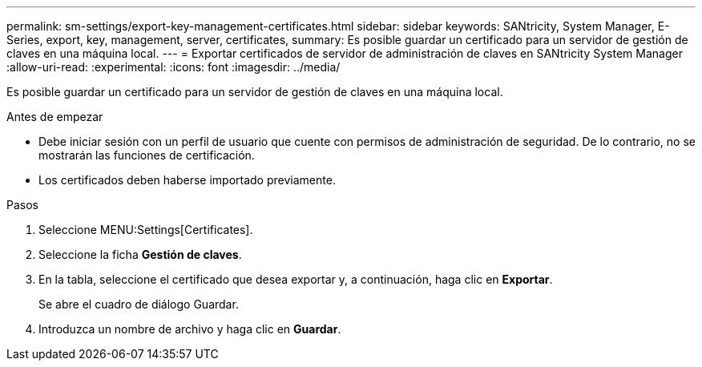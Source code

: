 ---
permalink: sm-settings/export-key-management-certificates.html 
sidebar: sidebar 
keywords: SANtricity, System Manager, E-Series, export, key, management, server, certificates, 
summary: Es posible guardar un certificado para un servidor de gestión de claves en una máquina local. 
---
= Exportar certificados de servidor de administración de claves en SANtricity System Manager
:allow-uri-read: 
:experimental: 
:icons: font
:imagesdir: ../media/


[role="lead"]
Es posible guardar un certificado para un servidor de gestión de claves en una máquina local.

.Antes de empezar
* Debe iniciar sesión con un perfil de usuario que cuente con permisos de administración de seguridad. De lo contrario, no se mostrarán las funciones de certificación.
* Los certificados deben haberse importado previamente.


.Pasos
. Seleccione MENU:Settings[Certificates].
. Seleccione la ficha *Gestión de claves*.
. En la tabla, seleccione el certificado que desea exportar y, a continuación, haga clic en *Exportar*.
+
Se abre el cuadro de diálogo Guardar.

. Introduzca un nombre de archivo y haga clic en *Guardar*.

